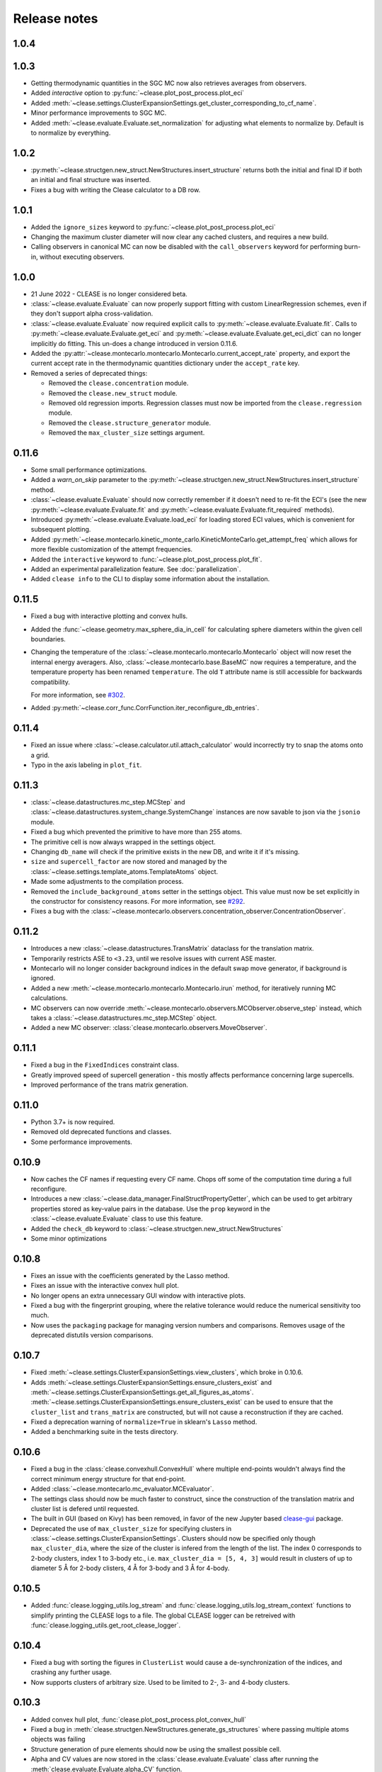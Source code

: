 .. _releasenotes:

=============
Release notes
=============

1.0.4
======

1.0.3
======
* Getting thermodynamic quantities in the SGC MC now also retrieves averages from observers.
* Added `interactive` option to :py:func:`~clease.plot_post_process.plot_eci`
* Added :meth:`~clease.settings.ClusterExpansionSettings.get_cluster_corresponding_to_cf_name`.
* Minor performance improvements to SGC MC.
* Added :meth:`~clease.evaluate.Evaluate.set_normalization` for adjusting what elements to normalize by.
  Default is to normalize by everything.

1.0.2
======
* :py:meth:`~clease.structgen.new_struct.NewStructures.insert_structure` returns both
  the initial and final ID if both an initial and final structure was inserted.
* Fixes a bug with writing the Clease calculator to a DB row.

1.0.1
======
* Added the ``ignore_sizes`` keyword to :py:func:`~clease.plot_post_process.plot_eci`
* Changing the maximum cluster diameter will now clear any cached clusters, and
  requires a new build.
* Calling observers in canonical MC can now be disabled with the ``call_observers`` keyword
  for performing burn-in, without executing observers.

1.0.0
======
* 21 June 2022 - CLEASE is no longer considered beta.
* :class:`~clease.evaluate.Evaluate` can now properly support fitting with custom LinearRegression
  schemes, even if they don't support alpha cross-validation.
* :class:`~clease.evaluate.Evaluate` now required explicit calls to
  :py:meth:`~clease.evaluate.Evaluate.fit`. Calls to :py:meth:`~clease.evaluate.Evaluate.get_eci`
  and :py:meth:`~clease.evaluate.Evaluate.get_eci_dict` can no longer implicitly do fitting.
  This un-does a change introduced in version 0.11.6.
* Added the :py:attr:`~clease.montecarlo.montecarlo.Montecarlo.current_accept_rate` property,
  and export the current accept rate in the thermodynamic quantities dictionary under the
  ``accept_rate`` key.
* Removed a series of deprecated things:

  * Removed the ``clease.concentration`` module.
  * Removed the ``clease.new_struct`` module.
  * Removed old regression imports. Regression classes must now be imported from the
    ``clease.regression`` module.
  * Removed the ``clease.structure_generator`` module.
  * Removed the ``max_cluster_size`` settings argument.


0.11.6
=======
* Some small performance optimizations.
* Added a `warn_on_skip` parameter to the
  :py:meth:`~clease.structgen.new_struct.NewStructures.insert_structure` method.
* :class:`~clease.evaluate.Evaluate` should now correctly remember if it doesn't
  need to re-fit the ECI's (see the new :py:meth:`~clease.evaluate.Evaluate.fit` and
  :py:meth:`~clease.evaluate.Evaluate.fit_required` methods).
* Introduced :py:meth:`~clease.evaluate.Evaluate.load_eci` for loading stored ECI values,
  which is convenient for subsequent plotting.
* Added :py:meth:`~clease.montecarlo.kinetic_monte_carlo.KineticMonteCarlo.get_attempt_freq`
  which allows for more flexible customization of the attempt frequencies.
* Added the ``interactive`` keyword to :func:`~clease.plot_post_process.plot_fit`.
* Added an experimental parallelization feature. See :doc:`parallelization`.
* Added ``clease info`` to the CLI to display some information about the installation.

0.11.5
=======
* Fixed a bug with interactive plotting and convex hulls.
* Added the :func:`~clease.geometry.max_sphere_dia_in_cell`
  for calculating sphere diameters within the given cell boundaries.
* Changing the temperature of the :class:`~clease.montecarlo.montecarlo.Montecarlo`
  object will now reset the internal energy averagers.
  Also, :class:`~clease.montecarlo.base.BaseMC` now requires a temperature, and the temperature
  property has been renamed ``temperature``. The old ``T`` attribute name is still accessible
  for backwards compatibility.

  For more information, see `#302 <https://gitlab.com/computationalmaterials/clease/-/issues/302>`_.
* Added :py:meth:`~clease.corr_func.CorrFunction.iter_reconfigure_db_entries`.

0.11.4
=======
* Fixed an issue where :class:`~clease.calculator.util.attach_calculator` would incorrectly
  try to snap the atoms onto a grid.
* Typo in the axis labeling in ``plot_fit``.


0.11.3
=======
* :class:`~clease.datastructures.mc_step.MCStep` and
  :class:`~clease.datastructures.system_change.SystemChange` instances
  are now savable to json via the ``jsonio`` module.
* Fixed a bug which prevented the primitive to have more than 255 atoms.
* The primitive cell is now always wrapped in the settings object.
* Changing ``db_name`` will check if the primitive exists in the new DB,
  and write it if it's missing.
* ``size`` and ``supercell_factor`` are now stored and managed by the
  :class:`~clease.settings.template_atoms.TemplateAtoms` object.
* Made some adjustments to the compilation process.
* Removed the ``include_background_atoms`` setter in the settings object.
  This value must now be set explicitly in the constructor for consistency reasons.
  For more information, see `#292 <https://gitlab.com/computationalmaterials/clease/-/issues/292>`_.
* Fixes a bug with the :class:`~clease.montecarlo.observers.concentration_observer.ConcentrationObserver`.


0.11.2
=======
* Introduces a new :class:`~clease.datastructures.TransMatrix` dataclass
  for the translation matrix.
* Temporarily restricts ASE to ``<3.23``, until we resolve issues with current ASE master.
* Montecarlo will no longer consider background indices in the default swap move generator,
  if background is ignored.
* Added a new :meth:`~clease.montecarlo.montecarlo.Montecarlo.irun` method,
  for iteratively running MC calculations.
* MC observers can now override
  :meth:`~clease.montecarlo.observers.MCObserver.observe_step` instead, which takes a
  :class:`~clease.datastructures.mc_step.MCStep` object.
* Added a new MC observer: :class:`clease.montecarlo.observers.MoveObserver`.

0.11.1
=======
* Fixed a bug in the ``FixedIndices`` constraint class.
* Greatly improved speed of supercell generation - this mostly affects performance
  concerning large supercells.
* Improved performance of the trans matrix generation.

0.11.0
=======
* Python 3.7+ is now required.
* Removed old deprecated functions and classes.
* Some performance improvements.

0.10.9
=======
* Now caches the CF names if requesting every CF name.
  Chops off some of the computation time during a full reconfigure.
* Introduces a new :class:`~clease.data_manager.FinalStructPropertyGetter`, which
  can be used to get arbitrary properties stored as key-value pairs in the database.
  Use the ``prop`` keyword in the :class:`~clease.evaluate.Evaluate` class to use
  this feature.
* Added the ``check_db`` keyword to :class:`~clease.structgen.new_struct.NewStructures`
* Some minor optimizations

0.10.8
=======
* Fixes an issue with the coefficients generated by the Lasso method.
* Fixes an issue with the interactive convex hull plot.
* No longer opens an extra unnecessary GUI window with interactive plots.
* Fixed a bug with the fingerprint grouping, where the relative tolerance would reduce the
  numerical sensitivity too much.
* Now uses the ``packaging`` package for managing version numbers
  and comparisons. Removes usage of the deprecated distutils version comparisons.

0.10.7
=======
* Fixed :meth:`~clease.settings.ClusterExpansionSettings.view_clusters`, which broke in 0.10.6.
* Adds :meth:`~clease.settings.ClusterExpansionSettings.ensure_clusters_exist` and
  :meth:`~clease.settings.ClusterExpansionSettings.get_all_figures_as_atoms`.
  :meth:`~clease.settings.ClusterExpansionSettings.ensure_clusters_exist` can be used to ensure that the
  ``cluster_list`` and ``trans_matrix`` are constructed, but will not cause a reconstruction if they
  are cached.
* Fixed a deprecation warning of ``normalize=True`` in sklearn's ``Lasso`` method.
* Added a benchmarking suite in the tests directory.

0.10.6
=======
* Fixed a bug in the :class:`clease.convexhull.ConvexHull` where multiple end-points wouldn't always find the
  correct minimum energy structure for that end-point.
* Added :class:`~clease.montecarlo.mc_evaluator.MCEvaluator`.
* The settings class should now be much faster to construct, since the construction of the translation matrix and cluster list is defered until requested.
* The built in GUI (based on Kivy) has been removed, in favor of the new Jupyter based `clease-gui <https://clease-gui.readthedocs.io>`_ package.
* Deprecated the use of ``max_cluster_size`` for specifying clusters in :class:`~clease.settings.ClusterExpansionSettings`.
  Clusters should now be specified only though ``max_cluster_dia``,
  where the size of the cluster is infered from the length of the list. The index 0 corresponds to 2-body clusters, index 1 to 3-body etc.,
  i.e. ``max_cluster_dia = [5, 4, 3]`` would result in clusters of up to diameter 5 Å for 2-body clisters, 4 Å for 3-body and
  3 Å for 4-body.


0.10.5
=======
* Added :func:`clease.logging_utils.log_stream` and :func:`clease.logging_utils.log_stream_context` functions to simplify printing the CLEASE logs to a file.
  The global CLEASE logger can be retreived with :func:`clease.logging_utils.get_root_clease_logger`.

0.10.4
=======

* Fixed a bug with sorting the figures in ``ClusterList`` would cause a de-synchronization
  of the indices, and crashing any further usage.
* Now supports clusters of arbitrary size. Used to be limited to 2-, 3- and 4-body clusters.


0.10.3
=======

* Added convex hull plot, :func:`clease.plot_post_process.plot_convex_hull`
* Fixed a bug in :meth:`clease.structgen.NewStructures.generate_gs_structures` where passing multiple atoms objects was failing
* Structure generation of pure elements should now be using the smallest possible cell.
* Alpha and CV values are now stored in the :class:`clease.evaluate.Evaluate` class after running
  the :meth:`clease.evaluate.Evaluate.alpha_CV` function.
* Added `doc` as an ``extras_require`` in ``setup.py``.
* Other minor bugfixes

0.10.2
=======

* `clease.montecarlo.SSTEBarrier` renamed to `clease.montecarlo.BEPBarrier`

* Added release notes

* Added the :mod:`clease.jsonio` module. This has been applied to the
  :class:`clease.settings.ClusterExpansionSettings`,
  :class:`clease.settings.Concentration` and
  :class:`clease.basis_function.BasisFunction` classes, providing them with
  :func:`save` and :func:`load` functions.

* Tests now automatically run in the pytest temporary directory.

* Moved ``new_struct`` and ``structure_generator`` into the ``structgen`` module.
  These should now be imported from here, instead.

* Fixed a bug, where the current step counter in the :class:`clease.montecarlo.Montecarlo` class
  would not be reset upon starting a new run.
